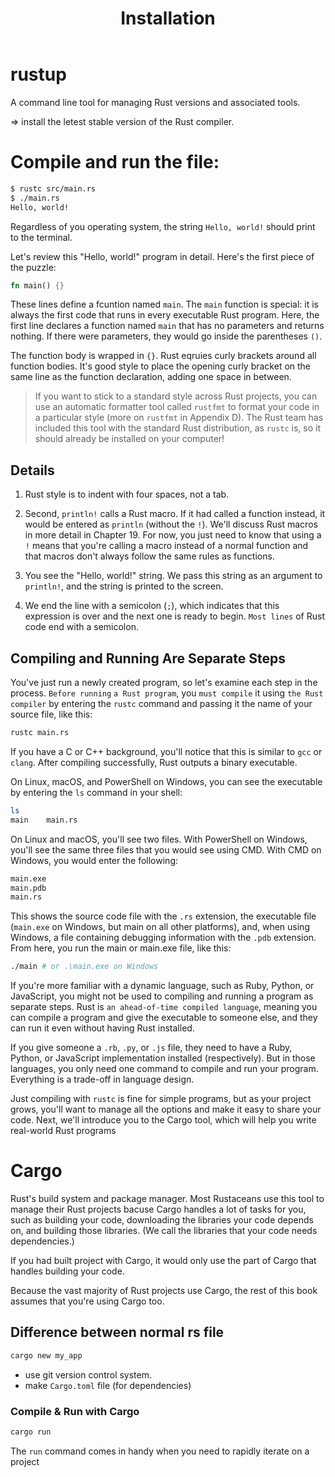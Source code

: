 #+title: Installation

* rustup
A command line tool for managing Rust versions and associated tools.

=> install the letest stable version of the Rust compiler.

* Compile and run the file:
#+begin_src bash
$ rustc src/main.rs
$ ./main.rs
Hello, world!
#+end_src

Regardless of you operating system, the string ~Hello, world!~ should print to the terminal.

Let's review this "Hello, world!" program in detail.
Here's the first piece of the puzzle:
#+begin_src rust
fn main() {}
#+end_src

These lines define a fcuntion named ~main~.
The ~main~ function is special: it is always the first code that runs in every executable Rust program.
Here, the first line declares a function named ~main~ that has no parameters and returns nothing.
If there were parameters, they would go inside the parentheses ~()~.

The function body is wrapped in ~{}~.
Rust eqruies curly brackets around all function bodies.
It's good style to place the opening curly bracket on the same line as the function declaration, adding one space in between.

#+begin_quote
If you want to stick to a standard style across Rust projects, you can use an automatic formatter tool called ~rustfmt~ to format your code in a particular style (more on ~rustfmt~ in Appendix D).
The Rust team has included this tool with the standard Rust distribution, as ~rustc~ is, so it should already be installed on your computer!
#+end_quote

** Details
1. Rust style is to indent with four spaces, not a tab.

2. Second, ~println!~ calls a Rust macro. If it had called a function instead, it would be entered as ~println~ (without the ~!~).
   We'll discuss Rust macros in more detail in Chapter 19.
   For now, you just need to know that using a ~!~ means that you're calling a macro instead of a normal function and that macros don't always follow the same rules as functions.

3. You see the "Hello, world!" string.
   We pass this string as an argument to ~println!~, and the string is printed to the screen.

4. We end the line with a semicolon (~;~), which indicates that this expression is over and the next one is ready to begin.
   ~Most lines~ of Rust code end with a semicolon.

** Compiling and Running Are Separate Steps
You've just run a newly created program, so let's examine each step in the process.
=Before running= ~a Rust program~, you =must compile= it using ~the Rust compiler~ by entering the ~rustc~ command and passing it the name of your source file, like this:
#+begin_src bash
rustc main.rs
#+end_src

If you have a C or C++ background, you'll notice that this is similar to ~gcc~ or ~clang~.
After compiling successfully, Rust outputs a binary executable.

On Linux, macOS, and PowerShell on Windows, you can see the executable by entering the ~ls~ command in your shell:
#+begin_src bash
ls
main    main.rs
#+end_src

On Linux and macOS, you'll see two files. With PowerShell on Windows, you'll see the same three files that you would see using CMD. With CMD on Windows, you would enter the following:
#+begin_src bash
main.exe
main.pdb
main.rs
#+end_src
This shows the source code file with the ~.rs~ extension, the executable file (~main.exe~ on Windows, but main on all other platforms), and, when using Windows, a file containing debugging information with the ~.pdb~ extension.
From here, you run the main or main.exe file, like this:
#+begin_src bash
./main # or .\main.exe on Windows
#+end_src

If you're more familiar with a dynamic language, such as Ruby, Python, or JavaScript, you might not be used to compiling and running a program as separate steps.
Rust is =an ahead-of-time compiled language=, meaning you can compile a program and give the executable to someone else, and they can run it even without having Rust installed.

If you give someone a ~.rb~, ~.py~, or ~.js~ file, they need to have a Ruby, Python, or JavaScript implementation installed (respectively).
But in those languages, you only need one command to compile and run your program.
Everything is a trade-off in language design.

Just compiling with ~rustc~ is fine for simple programs, but as your project grows, you'll want to manage all the options and make it easy to share your code.
Next, we'll introduce you to the Cargo tool, which will help you write real-world Rust programs


* Cargo
Rust's build system and package manager.
Most Rustaceans use this tool to manage their Rust projects bacuse Cargo handles a lot of tasks for you,
such as building your code, downloading the libraries your code depends on, and building those libraries.
(We call the libraries that your code needs dependencies.)

If you had built project with Cargo, it would only use the part of Cargo that handles building your code.

Because the vast majority of Rust projects use Cargo, the rest of this book assumes that you're using Cargo too.

** Difference between normal rs file
#+begin_src bash
cargo new my_app
#+end_src
+ use git version control system.
+ make ~Cargo.toml~ file (for dependencies)

*** Compile & Run with Cargo
#+begin_src bash
cargo run
#+end_src

The ~run~ command comes in handy when you need to rapidly iterate on a project
